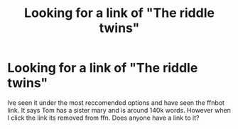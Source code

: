 #+TITLE: Looking for a link of "The riddle twins"

* Looking for a link of "The riddle twins"
:PROPERTIES:
:Author: sleepyingice
:Score: 2
:DateUnix: 1610951889.0
:DateShort: 2021-Jan-18
:FlairText: Request
:END:
Ive seen it under the most reccomended options and have seen the ffnbot link. It says Tom has a sister mary and is around 140k words. However when I click the link its removed from ffn. Does anyone have a link to it?

